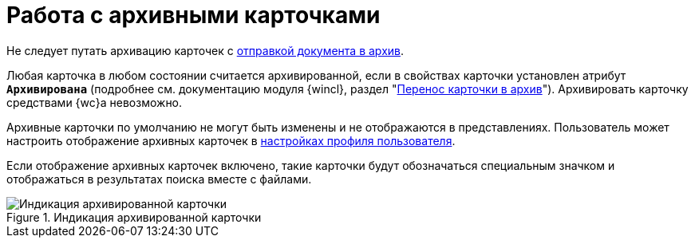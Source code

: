 = Работа с архивными карточками

Не следует путать архивацию карточек с xref:docs-archive.adoc[отправкой документа в архив].

Любая карточка в любом состоянии считается архивированной, если в свойствах карточки установлен атрибут `*Архивирована*` (подробнее см. документацию модуля {wincl}, раздел "xref:6.1@winclient:user:cards-properties.adoc#archive[Перенос карточки в архив]"). Архивировать карточку средствами {wc}а невозможно.

Архивные карточки по умолчанию не могут быть изменены и не отображаются в представлениях. Пользователь может настроить отображение архивных карточек в xref:interface-user-profile.adoc#archive[настройках профиля пользователя].

Если отображение архивных карточек включено, такие карточки будут обозначаться специальным значком и отображаться в результатах поиска вместе с файлами.

.Индикация архивированной карточки
image::archived.png[Индикация архивированной карточки]

